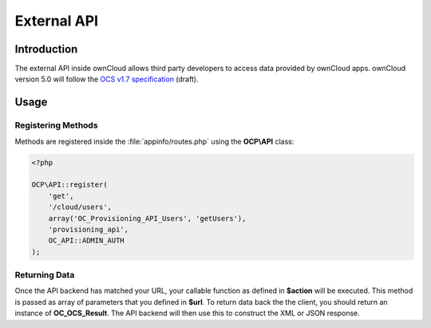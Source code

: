 External API
============

.. sectionauthor:: Tom Needham <tom@owncloud.com>

Introduction
------------
The external API inside ownCloud allows third party developers to access data
provided by ownCloud apps. ownCloud version 5.0 will follow the `OCS v1.7
specification <specification: http://www.freedesktop.org/wiki/Specifications/open-collaboration-services-1.7>`_ (draft).

Usage
-----

Registering Methods
~~~~~~~~~~~~~~~~~~~
Methods are registered inside the :file:`appinfo/routes.php` using the **OCP\\API** class:

.. code-block:: php

  <?php

  OCP\API::register(
      'get', 
      '/cloud/users', 
      array('OC_Provisioning_API_Users', 'getUsers'), 
      'provisioning_api', 
      OC_API::ADMIN_AUTH
  );


.. php:class:: OCP\\API

  Manages the backend of the external API

  .. php:method:: register($method, $url, $action, $app, $authlevel, $defaults, $requirements)

      Registers an API route with the backend.

      :param string $method: The HTTP method (get, post, put or delete)
      :param string $url: The URL that defines the API route which can also include params (See the `Symfony Documentation <http://symfony.com/doc/2.0/book/routing.html>`_)
      :param callable $action: The function to call
      :param string $app: The app id
      :param int $authlevel: The required level of authentication to access the API method. The following constants can be passed: OC_API::ADMIN_AUTH, OC_API::SUBADMIN_AUTH, OC_API::USER_AUTH, OC_API::GUEST_AUTH
      :param array $defaults: associative array of defaults for the URL parameters. Keys are the parameter names as defined in the url
      :param array $requirements: associative array of requirements for the url parameters (See the `Symfony Documentation: Adding Requirements <http://symfony.com/doc/2.0/book/routing.html#adding-requirements>`_)

Returning Data
~~~~~~~~~~~~~~
Once the API backend has matched your URL, your callable function as defined in
**$action** will be executed. This method is passed as array of parameters that you defined in **$url**. To return data back the the client, you should return an instance of **OC_OCS_Result**. The API backend will then use this to construct the XML or JSON response.

.. php:class:: OC_OCS_Result

  Holds data on the result of the API method.

  .. php:method:: __construct($data=null, $code=100, $message=null)

      Creates an OC_OCS_Result object

      :param mixed $data: The data you wish to return, this may be a string, integer or array
      :param int $code: The response code you wish to return, defaults to success (100)
      :param string $message: An optional message to return with the response (explaining the result)

  .. php:method:: setTotalItems($items)

      Sets the <totalitems> value in the response. Use this to inform the client of the range of data available.

      :param int $items: The number of items in the full data set

  .. php:method:: setItemsPerPage($items)

      Sets the <itemsperpage> value in the response. Use this to inform the client of the number of pieces of data per page.

      :param int $items: The number of items per page of data.
